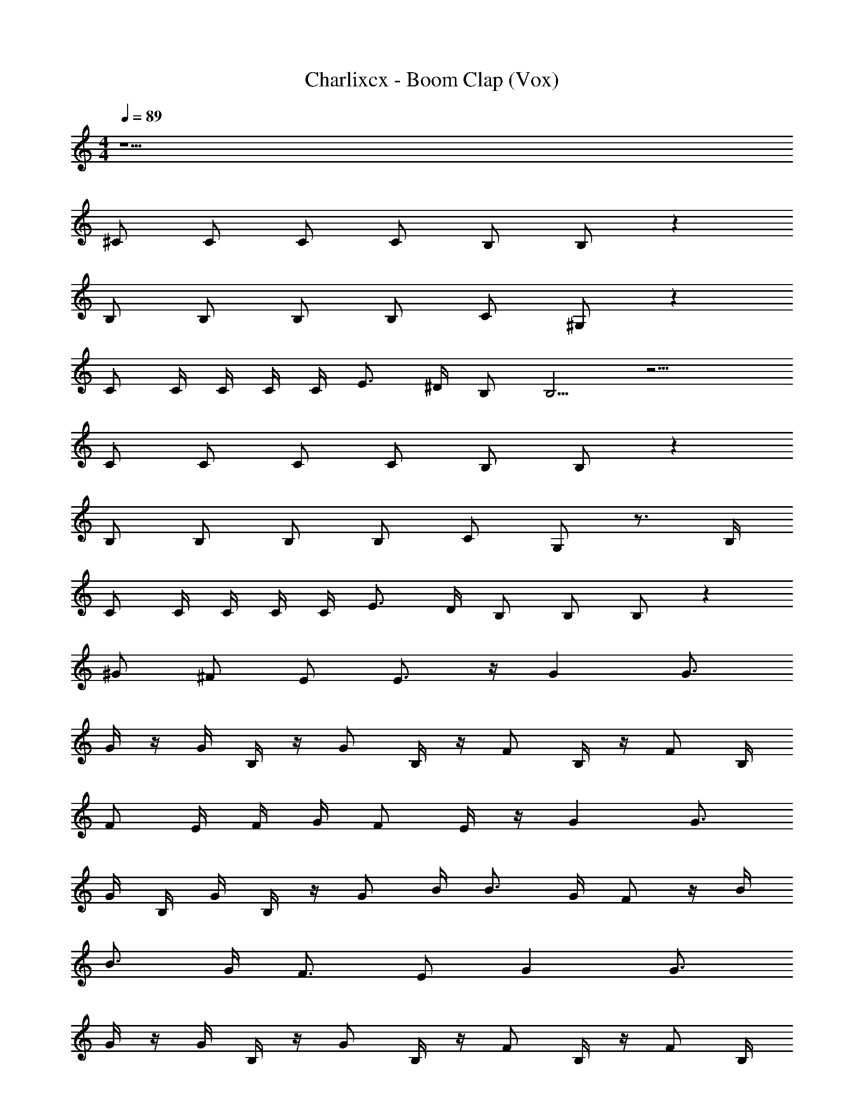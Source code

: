 X: 1
T: Charlixcx - Boom Clap (Vox)
Z: ABC Generated by Starbound Composer v0.8.7
L: 1/4
M: 4/4
Q: 1/4=89
K: C
z41/ 
^C/ C/ C/ C/ B,/ B,/ z 
B,/ B,/ B,/ B,/ C/ ^G,/ z 
C/ C/4 C/4 C/4 C/4 E3/4 ^D/4 B,/ B,5/4 z15/4 
C/ C/ C/ C/ B,/ B,/ z 
B,/ B,/ B,/ B,/ C/ G,/ z3/4 B,/4 
C/ C/4 C/4 C/4 C/4 E3/4 D/4 B,/ B,/ B,/ z 
^G/ ^F/ E/ E3/4 z/4 G G3/4 
G/4 z/4 G/4 B,/4 z/4 G/ B,/4 z/4 F/ B,/4 z/4 F/ B,/4 
F/ E/4 F/4 G/4 F/ E/4 z/4 G G3/4 
G/4 B,/4 G/4 B,/4 z/4 G/ B/4 B3/4 G/4 F/ z/4 B/4 
B3/4 G/4 F3/4 E/ G G3/4 
G/4 z/4 G/4 B,/4 z/4 G/ B,/4 z/4 F/ B,/4 z/4 F/ B,/4 
F/ E/4 F/4 G/4 F/ E/4 z/4 G G3/4 
G/4 B,/4 G/4 B,/4 z/4 G/ B/4 B3/4 G/4 F/ z/4 B/4 
B3/4 G/4 F3/4 E/ [A,/9C2A,2E,2] z/72 A,/8 A,3/28 z/56 A,/8 A,/9 z/72 A,/8 A,3/28 z/56 A,/8 [A,/9G,/4] z/72 A,/8 [A,3/28B,/4] z/56 A,/8 [A,/9E/4] z/72 A,/8 
[A,3/28G/4] z/56 A,/8 [A,/9B/4G,4E,4B,,4] z/72 A,/8 A,3/28 z/56 A,/8 B,/9 z/72 B,/8 B,3/28 z/56 B,/8 B,/9 z/72 B,/8 B,3/28 z/56 B,/8 B,/9 z/72 B,/8 B,3/28 z/56 B,/8 E,/9 z/72 E,/8 E,3/28 z/56 E,/8 E,/9 z/72 E,/8 E,3/28 z/56 E,/8 E,/9 z/72 E,/8 E,3/28 z/56 E,/8 E,/9 z/72 E,/8 
E,3/28 z/56 E,/8 [E,/9E2B,2G2G,2B,,2E,2] z/72 E,/8 E,3/28 z/56 E,/8 ^C,/9 z/72 C,/8 C,3/28 z/56 C,/8 C,/9 z/72 C,/8 C,3/28 z/56 C,/8 C,/9 z/72 C,/8 C,3/28 z/56 C,/8 z/ C/ C/ C/ 
C/ B,/ B,/ z B,/ B,/ B,/ 
B,/ C/ G,/ z C/ C/4 C/4 C/4 C/4 
E3/4 D/4 B,/ B,2 C/ 
G,3/4 z7/4 C/ C/ C/ 
C/ B,/ B,3/4 z3/4 B,/ B,/ B,/ 
B,/ C/ G,/ z3/4 B,/4 C/ C/4 C/4 C/4 C/4 
E3/4 D/4 B,/ B,/ B,/ z G/ 
F/ E/ E3/4 z/4 G G3/4 G/4 z/4 
G/4 B,/4 z/4 G/ B,/4 z/4 F/ B,/4 z/4 F/ B,/4 F/ 
E/4 F/4 G/4 F/ E/4 z/4 G G3/4 G/4 B,/4 
G/4 B,/4 z/4 G/ B/4 B3/4 G/4 F/ z/4 B/4 B3/4 
G/4 F3/4 E/ G G3/4 G/4 z/4 G/4 
B,/4 z/4 G/ B,/4 z/4 F/ B,/4 z/4 F/ B,/4 F/ E/4 
F/4 G/4 F/ E/4 z/4 G G3/4 G/4 B,/4 G/4 
B,/4 z/4 G/ B/4 B3/4 G/4 F/ z/4 B/4 B3/4 
G/4 F3/4 E/ z3 
B/ B3/4 ^c/4 B3/4 c/4 B3/4 c/4 B/ 
G/ z5/ G/ G3/4 
A/4 G3/4 A/4 G E3/4 z11/4 
B/ B3/4 c/4 B3/4 c/4 B3/4 c/4 B/ 
G/ z3/ E/4 E/4 E/4 E/4 E/4 G/4 z/4 E/4 
E/4 z/4 E/ E/ E/ z E, 
G G3/4 G/4 z/4 G/4 B,/4 z/4 G/ B,/4 z/4 
F/ B,/4 z/4 F/ B,/4 F/ E/4 F/4 G/4 F/ E/4 z/4 
G G3/4 G/4 B,/4 G/4 B,/4 z/4 G/ B/4 B3/4 
G/4 F/ z/4 B/4 B3/4 G/4 F3/4 E/ G 
G3/4 G/4 z/4 G/4 B,/4 z/4 G/ B,/4 z/4 F/ B,/4 z/4 
F/ B,/4 F/ E/4 F/4 G/4 F/ E/4 z/4 G 
G3/4 G/4 B,/4 G/4 B,/4 z/4 G/ B/4 B3/4 G/4 F/ z/4 
B/4 B3/4 G/4 F3/4 E/ G G3/4 
G/4 z/4 G/4 B,/4 z/4 G/ B,/4 z/4 F/ B,/4 z/4 F/ B,/4 
F/ E/4 F/4 G/4 F/ E/4 z/4 G G3/4 
G/4 B,/4 G/4 B,/4 z/4 G/ B/4 B3/4 G/4 F/ z/4 B/4 
B3/4 G/4 F3/4 E/ G G3/4 
G/4 z/4 G/4 B,/4 z/4 G/ B,/4 z/4 F/ B,/4 z/4 F/ B,/4 
F/ E/4 F/4 G/4 F/ E/4 z/4 G G3/4 
G/4 B,/4 G/4 B,/4 z/4 G/ B/4 B3/4 G/4 F/ z/4 B/4 
B3/4 G/4 F3/4 E/ 
